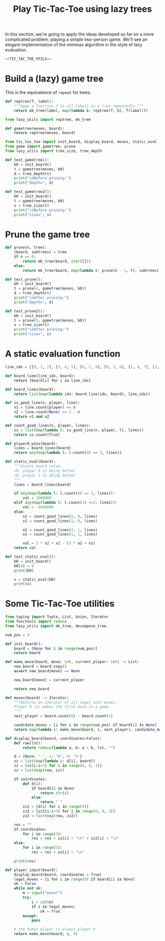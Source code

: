 #+HTML_HEAD: <link rel="stylesheet" type="text/css" href="https://gongzhitaao.org/orgcss/org.css"/>
#+EXPORT_FILE_NAME: ../html/tic-tac-toe.html
#+TITLE: Play Tic-Tac-Toe using lazy trees

In this section, we're going to apply the ideas developed so far on a more complicated problem: playing a simple two-person game. We'll see an elegant implementation of the minimax algorithm in the style of lazy evaluation.

#+begin_src python :noweb yes :tangle ../src/tic_tac_toe.py
  <<TIC_TAC_TOE_UTILS>>
#+end_src

* Build a (lazy) game tree
This is the equivalence of =repeat= for trees.
#+begin_src python :noweb yes :tangle ../src/lazy_utils.py
  def reptree(f, label):
      """Appy a function f to all labels in a tree repeatedly."""
      return mk_tree(label, map(lambda b: reptree(f, b), f(label)))
#+end_src

#+begin_src python :noweb yes :tangle ../src/game.py
  from lazy_utils import reptree, mk_tree

  def gametree(moves, board):
      return reptree(moves, board)
#+end_src

#+begin_src python :noweb yes :tangle ../src/test_tic_tac_toe.py
  from tic_tac_toe import init_board, display_board, moves, static_eval
  from game import gametree, prune
  from lazy_utils import tree_size, tree_depth

  def test_gametree():
      b0 = init_board()
      t = gametree(moves, b0)
      d = tree_depth(t)
      print("\nBefore pruning:")
      print("depth=", d)

  def test_gametree2():
      b0 = init_board()
      t = gametree(moves, b0)
      s = tree_size(t)
      print("\nBefore pruning:")
      print("size=", s)
#+end_src

* Prune the game tree
#+begin_src python :noweb yes :tangle ../src/game.py
  def prune(n, tree):
      (board, subtrees) = tree
      if n == 0:
          return mk_tree(board, iter([]))
      else:
          return mk_tree(board, map(lambda t: prune(n - 1, t), subtrees))
#+end_src

#+begin_src python :noweb yes :tangle ../src/test_tic_tac_toe.py
  def test_prune():
      b0 = init_board()
      t = prune(4, gametree(moves, b0))
      d = tree_depth(t)
      print("\nAfter pruning:")
      print("depth=", d)
#+end_src

#+begin_src python :noweb yes :tangle ../src/test_tic_tac_toe.py
  def test_prune2():
      b0 = init_board()
      t = prune(5, gametree(moves, b0))
      s = tree_size(t)
      print("\nAfter pruning:")
      print("size=", s)
#+end_src

* A static evaluation function
#+begin_src python :noweb yes :tangle ../src/tic_tac_toe.py
  line_idx = [[0, 1, 2], [3, 4, 5], [6, 7, 8], [0, 3, 6], [1, 4, 7], [2, 5, 8], [0, 4, 8], [2, 4, 6]]

  def board_line(line_idx, board):
      return [board[i] for i in line_idx]

  def board_lines(board):
      return list(map(lambda idx: board_line(idx, board), line_idx))

  def is_good_line(n, player, line):
      v1 = line.count(player) == n
      v2 = line.count(None) == 3 - n
      return v1 and v2

  def count_good_lines(n, player, lines):
      zz = list(map(lambda l: is_good_line(n, player, l), lines))
      return zz.count(True)

  def player0_wins(board):
      lines = board_lines(board)
      return any(map(lambda l: l.count(0) == 3, lines))

  def static_eval(board):
      """Static board value.
      >0: player 0 is doing better
      <0: player 1 is doing better
      """
      lines = board_lines(board)

      if any(map(lambda l: l.count(0) == 3, lines)):
          val = 1000000
      elif any(map(lambda l: l.count(1) ==3, lines)):
          val = -1000000
      else:
          x2 = count_good_lines(2, 0, lines)
          x1 = count_good_lines(1, 0, lines)

          o2 = count_good_lines(2, 1, lines)
          o1 = count_good_lines(1, 1, lines)

          val = 3 * x2 + x1 - (3 * o2 + o1)
      return val
#+end_src

#+begin_src python :noweb yes :tangle ../src/test_tic_tac_toe.py
  def test_static_eval():
      b0 = init_board()
      b0[4] = 0
      print(b0)

      v = static_eval(b0)
      print(v)
#+end_src

* Some Tic-Tac-Toe utilities
#+begin_src python :tangle no :noweb-ref TIC_TAC_TOE_UTILS
  from typing import Tuple, List, Union, Iterator
  from functools import reduce
  from lazy_utils import mk_tree, decompose_tree

  num_pos = 9

  def init_board():
      board = [None for i in range(num_pos)]
      return board

  def make_move(board, move: int, current_player: int) -> List:
      new_board = board.copy()
      assert new_board[move] == None

      new_board[move] = current_player

      return new_board

  def moves(board) -> Iterator:
      """Returns an iterator of all legal next moves.
      Player 0 (X) makes the first move in a game.
      """
      next_player = board.count(0) - board.count(1)

      candidate_moves = [i for i in range(num_pos) if board[i] is None]
      return map(lambda i: make_move(board, i, next_player), candidate_moves)

  def display_board(board, coordinates=False):
      def row(lst):
          return reduce(lambda a, b: a + b, lst, "")

      d = {None: '.', 1: 'O', 0: 'X'}
      zz = list(map(lambda i: d[i], board))
      zz = [zz[i:i+3] for i in range(0, 9, 3)]
      zz = list(map(row, zz))

      if coordinates:
          def d(i):
              if board[i] is None:
                  return str(i)
              else:
                  return " "
          zz2 = [d(i) for i in range(9)]
          zz2 = [zz2[i:i+3] for i in range(0, 9, 3)]
          zz2 = list(map(row, zz2))

      res = ""
      if coordinates:
          for i in range(3):
              res = res + zz[i] + "\t" + zz2[i] + "\n"
      else:
          for i in range(3):
              res = res + zz[i] + "\n"

      print(res)

  def player_input(board):
      display_board(board, coordinates = True)
      legal_moves = [i for i in range(9) if board[i] is None]
      ok = False
      while not ok:
          m = input("move?")
          try:
              i = int(m)
              if i in legal_moves:
                  ok = True
          except:
              pass

      # the human player is always player 0
      return make_move(board, i, 0) 
#+end_src

